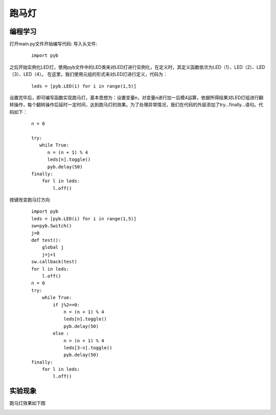 ﻿跑马灯
------------------
编程学习
^^^^^^^^^
打开main.py文件开始编写代码:
导入头文件:

 :: 

    import pyb

之后开始实例化LED灯，使用pyb文件中的LED类来对LED灯进行实例化，在定义时，其定义函数依次为LED（1）、LED（2）、LED（3）、LED（4）。
在这里，我们使用元组的形式来对LED灯进行定义，代码为：

 ::

    leds = [pyb.LED(i) for i in range(1,5)]

设置完毕后，即可编写函数实现跑马灯，基本思想为：设置变量n，对变量n进行加一后模4运算，依据所得结果对LED灯组进行翻转操作，每个翻转操作后延时一定时间，达到跑马灯的效果。为了处理异常情况，我们在代码的外层添加了try…finally…语句。代码如下：

 ::

    n = 0
    
    try:
       while True:
          n = (n + 1) % 4
          leds[n].toggle()
          pyb.delay(50)
    finally:
        for l in leds:
            l.off()

按键改变跑马灯方向

 ::
 
    import pyb
    leds = [pyb.LED(i) for i in range(1,5)]
    sw=pyb.Switch()
    j=0
    def test():
        global j
        j=j+1
    sw.callback(test)
    for l in leds:
        l.off()
    n = 0
    try:
        while True:
            if j%2==0:
                n = (n + 1) % 4
                leds[n].toggle()
                pyb.delay(50)
            else :
                n = (n + 1) % 4
                leds[3-n].toggle()
                pyb.delay(50)
    finally:
        for l in leds:
            l.off()

实验现象
^^^^^^^^^^^
跑马灯效果如下图

.. image:: ../picture/led.png